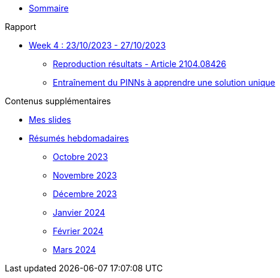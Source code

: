 :stem: latexmath

* xref:main_page.adoc[Sommaire]

.Rapport
* xref:results/week_4.adoc[Week 4 : 23/10/2023 - 27/10/2023]
** xref:results/week_4/subsec_0.adoc[Reproduction résultats - Article 2104.08426]
** xref:results/week_4/subsec_1.adoc[Entraînement du PINNs à apprendre une solution unique]

.Contenus supplémentaires
* xref:slides.adoc[Mes slides]
* xref:abstracts.adoc[Résumés hebdomadaires]
** xref:abstracts/2023_10.adoc[Octobre 2023]
** xref:abstracts/2023_11.adoc[Novembre 2023]
** xref:abstracts/2023_12.adoc[Décembre 2023]
** xref:abstracts/2024_1.adoc[Janvier 2024]
** xref:abstracts/2024_2.adoc[Février 2024]
** xref:abstracts/2024_3.adoc[Mars 2024]
